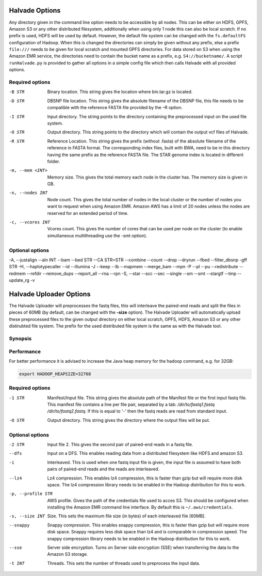 Halvade Options
===============

Any directory given in the command line option needs to be accessible by all nodes. This can be either on HDFS, GPFS, Amazon S3 or any other distributed filesystem, additionally when using only 1 node this can also be local scratch. If no prefix is used, HDFS will be used by default. However, the default file system can be changed with the ``fs.defaultFS`` configuration of Hadoop.  When this is changed the directories can simply be given without any prefix, else a prefix ``file:///`` needs to be given for local scratch and mounted GPFS directories. For data stored on S3 when using the Amazon EMR service, the directories need to contain the bucket name as a prefix, e.g. ``S4://bucketname/``. 
A script ``runHalvade.py`` is provided to gather all options in a simple config file which then calls Halvade with all provided options.


Required options
----------------

-B STR			Binary location. This string gives the location where bin.tar.gz is located. 
-D STR			DBSNP file location. This string gives the absolute filename of the DBSNP file, this file needs 
				to be compatible with the reference FASTA file provided by the –R option.
-I STR			Input directory. The string points to the directory containing the preprocessed input 
				on the used file system.
-O STR			Output directory. This string points to the directory which will contain the output vcf files 
				of Halvade. 
-R STR			Reference Location. This string gives the prefix (without .fasta) of the absolute filename of 
				the reference in FASTA format. The corresponding index files, built with BWA, need to be in 
				this directory having the same prefix as the reference FASTA file. The STAR genome index is 
				located in different folder.
-m, --mem <INT>		Memory size. This gives the total memory each node in the cluster has. The memory size is given in GB.
-n, --nodes INT		Node count. This gives the total number of nodes in the local cluster or the number of nodes you want to request when using Amazon EMR. Amazon AWS has a limit of 20 nodes unless the nodes are reserved for an extended period of time.
-c, --vcores INT		Vcores count. This gives the number of cores that can be used per node on the cluster (to enable simultaneous multithreading use the -smt option).

Optional options
----------------
-A, --justalign
--aln INT
--bam
--bed STR
--CA STR=STR
--combine
--count
--drop
--dryrun
--fbed
--filter_dbsnp
-gff STR
-H, --haplotypecaller
--id
--illumina
-J
--keep
--lb
--mapmem
--merge_bam
--mpn
-P
--pl
--pu
--redistribute
--redmem
--refdir
--remove_dups
--report_all
--rna
--rpn
-S, --star
--scc
--sec
--single
--sm
--smt
--stargtf
--tmp
--update_rg
-v



Halvade Uploader Options
========================

The Halvade Uploader will preprocesses the fastq files, this will interleave the paired-end reads and split the files in pieces of 60MB (by default, can be changed with the **-size** option). The Halvade Uploader will automatically upload these preprocessed files to the given output directory on either local scratch, GPFS, HDFS, Amazon S3 or any other distirubted file system. The prefix for the used distributed file system is the same as with the Halvade tool.


Synopsis
--------
.. code-block:: bash
	:linenos:

	Hadoop jar HalvadeUploaderWithLibs.jar –1 /dir/to/input.manifest -O /halvade/out/ –t 8
	Hadoop jar HalvadeUploaderWithLibs.jar –1 /dir/to/reads1.fastq -2 /dir/to/reads2.fastq -O /halvade/out/ –t 8
	Hadoop jar HalvadeUploaderWithLibs.jar –1 /dir/to/input.manifest -O s3://bucketname/halvade/out/ -profile /dir/to/credentials.txt –t 8


Performance
-----------

For better performance it is advised to increase the Java heap memory for the hadoop command, e.g. for 32GB:

.. code-block:: bash

	export HADOOP_HEAPSIZE=32768

Required options
----------------

-1 STR			Manifest/Input file. This string gives the absolute path of the Manifest file or the first input fastq file. This manifest file contains a line per file pair, separated by a tab: */dir/to/fastq1.fastq /dir/to/fastq2.fastq*. If this is equal to '-' then the fastq reads are read from standard input.
-O STR			Output directory. This string gives the directory where the output files will be put. 

Optional options
----------------

-2 STR			Input file 2. This gives the second pair of paired-end reads in a fastq file.
--dfs			Input on a DFS. This enables reading data from a distributed filesystem like HDFS and amazon S3. 
-i				Interleaved. This is used when one fastq input file is given, the input file is assumed to have
				both pairs of paired-end reads and the reads are interleaved.
--lz4			Lz4 compression. This enables lz4 compression, this is faster than gzip but will require more 
				disk space. The lz4 compression library needs to be enabled in the Hadoop distribution for this 
				to work.
-p, --profile STR		AWS profile. Gives the path of the credentials file used to acces S3. This should be configured 
				when installing the Amazon EMR command line interface. By default this is ``~/.aws/credentials``.
-s, --size INT		Size. This sets the maximum file size (in bytes) of each interleaved file [60MB].
--snappy		Snappy compression. This enables snappy compression, this is faster than gzip but will require 
				more disk space. Snappy requires less disk space than lz4 and is comparable in compression speed. 
				The snappy compression library needs to be enabled in the Hadoop distribution for this to work.
--sse			Server side encryption. Turns on Server side encryption (SSE) when transferring the data to the
 				Amazon S3 storage.
-t INT			Threads. This sets the number of threads used to preprocess the input data.


